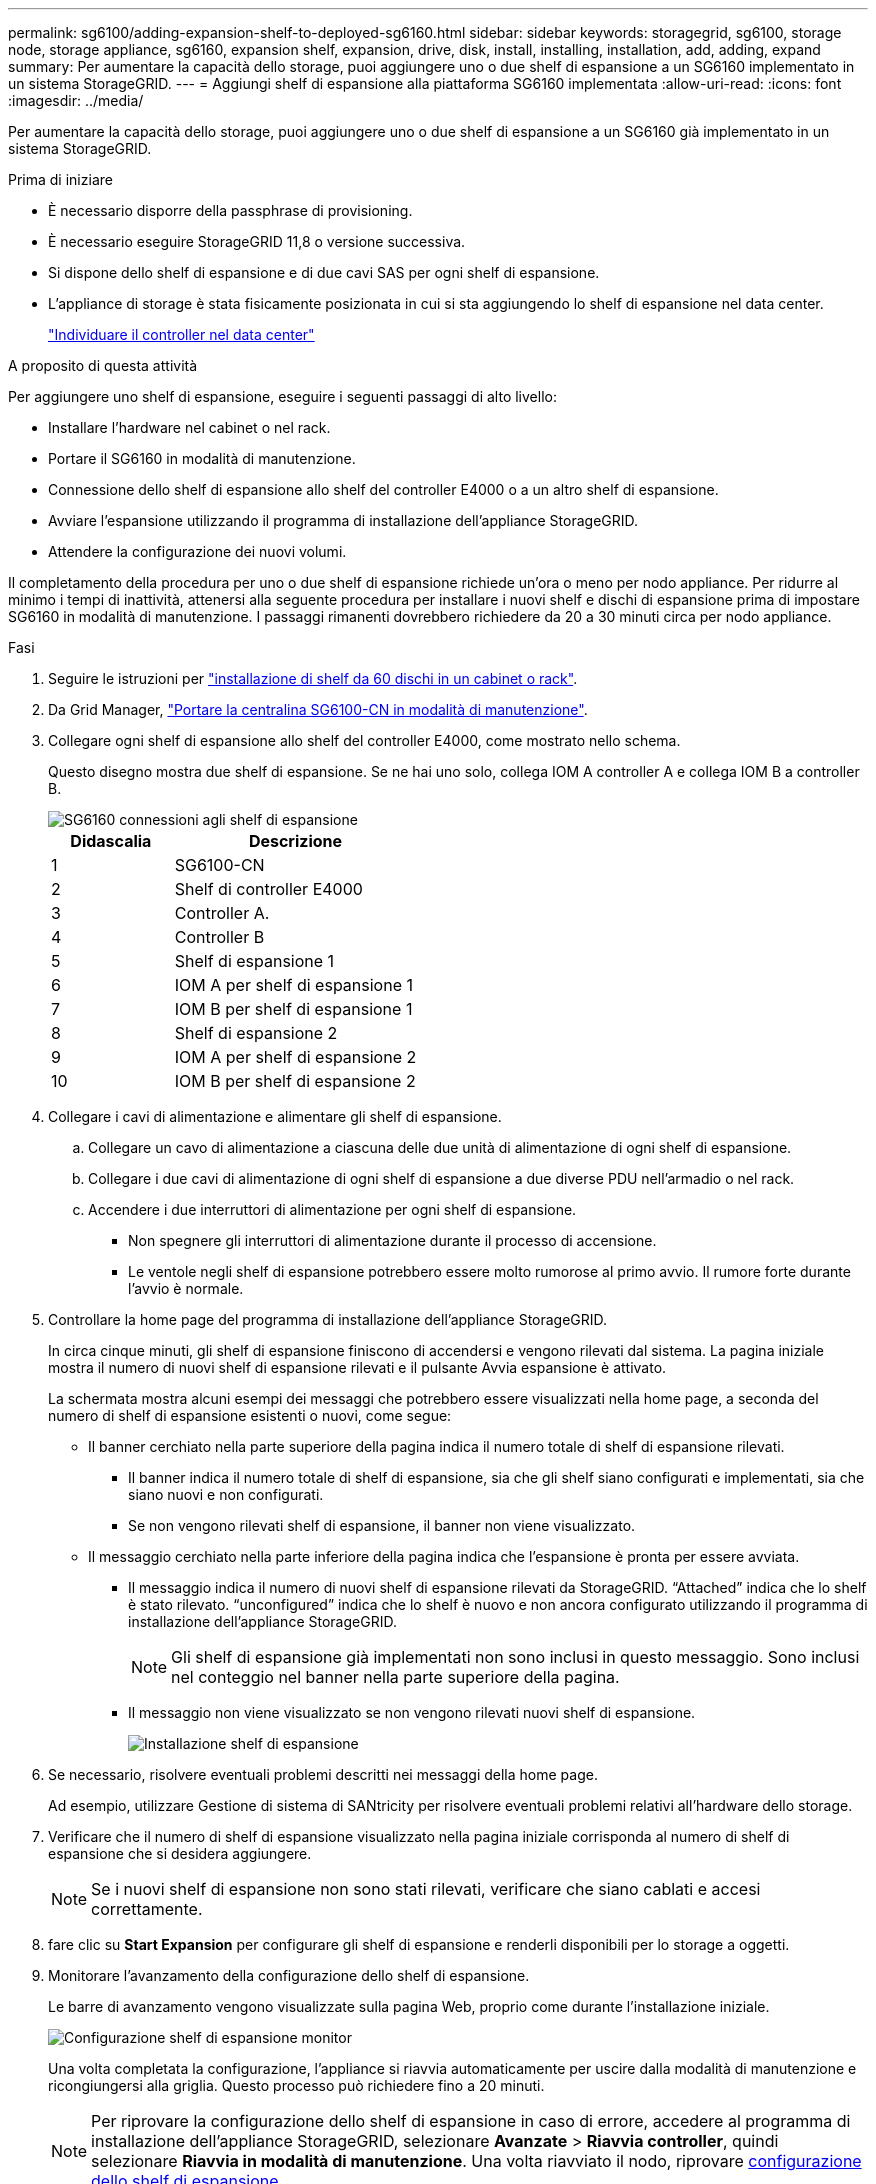 ---
permalink: sg6100/adding-expansion-shelf-to-deployed-sg6160.html 
sidebar: sidebar 
keywords: storagegrid, sg6100, storage node, storage appliance, sg6160, expansion shelf, expansion, drive, disk, install, installing, installation, add, adding, expand 
summary: Per aumentare la capacità dello storage, puoi aggiungere uno o due shelf di espansione a un SG6160 implementato in un sistema StorageGRID. 
---
= Aggiungi shelf di espansione alla piattaforma SG6160 implementata
:allow-uri-read: 
:icons: font
:imagesdir: ../media/


[role="lead"]
Per aumentare la capacità dello storage, puoi aggiungere uno o due shelf di espansione a un SG6160 già implementato in un sistema StorageGRID.

.Prima di iniziare
* È necessario disporre della passphrase di provisioning.
* È necessario eseguire StorageGRID 11,8 o versione successiva.
* Si dispone dello shelf di espansione e di due cavi SAS per ogni shelf di espansione.
* L'appliance di storage è stata fisicamente posizionata in cui si sta aggiungendo lo shelf di espansione nel data center.
+
link:locating-sgf6112-in-data-center.html["Individuare il controller nel data center"]



.A proposito di questa attività
Per aggiungere uno shelf di espansione, eseguire i seguenti passaggi di alto livello:

* Installare l'hardware nel cabinet o nel rack.
* Portare il SG6160 in modalità di manutenzione.
* Connessione dello shelf di espansione allo shelf del controller E4000 o a un altro shelf di espansione.
* Avviare l'espansione utilizzando il programma di installazione dell'appliance StorageGRID.
* Attendere la configurazione dei nuovi volumi.


Il completamento della procedura per uno o due shelf di espansione richiede un'ora o meno per nodo appliance. Per ridurre al minimo i tempi di inattività, attenersi alla seguente procedura per installare i nuovi shelf e dischi di espansione prima di impostare SG6160 in modalità di manutenzione. I passaggi rimanenti dovrebbero richiedere da 20 a 30 minuti circa per nodo appliance.

.Fasi
. Seguire le istruzioni per link:../installconfig/sg6160-installing-60-drive-shelves-into-cabinet-or-rack.html["installazione di shelf da 60 dischi in un cabinet o rack"].
. Da Grid Manager, link:../commonhardware/placing-appliance-into-maintenance-mode.html["Portare la centralina SG6100-CN in modalità di manutenzione"].
. Collegare ogni shelf di espansione allo shelf del controller E4000, come mostrato nello schema.
+
Questo disegno mostra due shelf di espansione. Se ne hai uno solo, collega IOM A controller A e collega IOM B a controller B.

+
image::../media/expansion_shelves_connections_sg6160.png[SG6160 connessioni agli shelf di espansione]

+
[cols="1a,2a"]
|===
| Didascalia | Descrizione 


 a| 
1
 a| 
SG6100-CN



 a| 
2
 a| 
Shelf di controller E4000



 a| 
3
 a| 
Controller A.



 a| 
4
 a| 
Controller B



 a| 
5
 a| 
Shelf di espansione 1



 a| 
6
 a| 
IOM A per shelf di espansione 1



 a| 
7
 a| 
IOM B per shelf di espansione 1



 a| 
8
 a| 
Shelf di espansione 2



 a| 
9
 a| 
IOM A per shelf di espansione 2



 a| 
10
 a| 
IOM B per shelf di espansione 2

|===
. Collegare i cavi di alimentazione e alimentare gli shelf di espansione.
+
.. Collegare un cavo di alimentazione a ciascuna delle due unità di alimentazione di ogni shelf di espansione.
.. Collegare i due cavi di alimentazione di ogni shelf di espansione a due diverse PDU nell'armadio o nel rack.
.. Accendere i due interruttori di alimentazione per ogni shelf di espansione.
+
*** Non spegnere gli interruttori di alimentazione durante il processo di accensione.
*** Le ventole negli shelf di espansione potrebbero essere molto rumorose al primo avvio. Il rumore forte durante l'avvio è normale.




. Controllare la home page del programma di installazione dell'appliance StorageGRID.
+
In circa cinque minuti, gli shelf di espansione finiscono di accendersi e vengono rilevati dal sistema. La pagina iniziale mostra il numero di nuovi shelf di espansione rilevati e il pulsante Avvia espansione è attivato.

+
La schermata mostra alcuni esempi dei messaggi che potrebbero essere visualizzati nella home page, a seconda del numero di shelf di espansione esistenti o nuovi, come segue:

+
** Il banner cerchiato nella parte superiore della pagina indica il numero totale di shelf di espansione rilevati.
+
*** Il banner indica il numero totale di shelf di espansione, sia che gli shelf siano configurati e implementati, sia che siano nuovi e non configurati.
*** Se non vengono rilevati shelf di espansione, il banner non viene visualizzato.


** Il messaggio cerchiato nella parte inferiore della pagina indica che l'espansione è pronta per essere avviata.
+
*** Il messaggio indica il numero di nuovi shelf di espansione rilevati da StorageGRID. "`Attached`" indica che lo shelf è stato rilevato. "`unconfigured`" indica che lo shelf è nuovo e non ancora configurato utilizzando il programma di installazione dell'appliance StorageGRID.
+

NOTE: Gli shelf di espansione già implementati non sono inclusi in questo messaggio. Sono inclusi nel conteggio nel banner nella parte superiore della pagina.

*** Il messaggio non viene visualizzato se non vengono rilevati nuovi shelf di espansione.
+
image::../media/appl_installer_home_expansion_shelf_ready_to_install.png[Installazione shelf di espansione]





. Se necessario, risolvere eventuali problemi descritti nei messaggi della home page.
+
Ad esempio, utilizzare Gestione di sistema di SANtricity per risolvere eventuali problemi relativi all'hardware dello storage.

. Verificare che il numero di shelf di espansione visualizzato nella pagina iniziale corrisponda al numero di shelf di espansione che si desidera aggiungere.
+

NOTE: Se i nuovi shelf di espansione non sono stati rilevati, verificare che siano cablati e accesi correttamente.

. [[start_expansion]]fare clic su *Start Expansion* per configurare gli shelf di espansione e renderli disponibili per lo storage a oggetti.
. Monitorare l'avanzamento della configurazione dello shelf di espansione.
+
Le barre di avanzamento vengono visualizzate sulla pagina Web, proprio come durante l'installazione iniziale.

+
image::../media/monitor_expansion_for_new_appliance_shelf.png[Configurazione shelf di espansione monitor]

+
Una volta completata la configurazione, l'appliance si riavvia automaticamente per uscire dalla modalità di manutenzione e ricongiungersi alla griglia. Questo processo può richiedere fino a 20 minuti.

+

NOTE: Per riprovare la configurazione dello shelf di espansione in caso di errore, accedere al programma di installazione dell'appliance StorageGRID, selezionare *Avanzate* > *Riavvia controller*, quindi selezionare *Riavvia in modalità di manutenzione*. Una volta riavviato il nodo, riprovare <<start_expansion,configurazione dello shelf di espansione>>.

+
Al termine del riavvio, la scheda *Tasks* appare come la seguente schermata:

+
image::../media/appliance_installer_reboot_complete.png[Riavvio completato]

. Verificare lo stato del nodo di storage dell'appliance e dei nuovi shelf di espansione.
+
.. In Grid Manager, selezionare *NODES* e verificare che l'icona del nodo di storage dell'appliance sia contrassegnata da un segno di spunta verde.
+
L'icona del segno di spunta verde indica che non sono attivi avvisi e che il nodo è connesso alla griglia. Per una descrizione delle icone dei nodi, vedere https://docs.netapp.com/us-en/storagegrid-118/monitor/monitoring-system-health.html#monitor-node-connection-states["Monitorare gli stati di connessione del nodo"^].

.. Selezionare la scheda *Storage* e verificare che nella tabella Storage oggetti siano visualizzati 16 nuovi archivi di oggetti per ogni shelf di espansione aggiunto.
.. Verificare che ogni nuovo shelf di espansione abbia uno stato di shelf nominale e uno stato di configurazione configurato.



